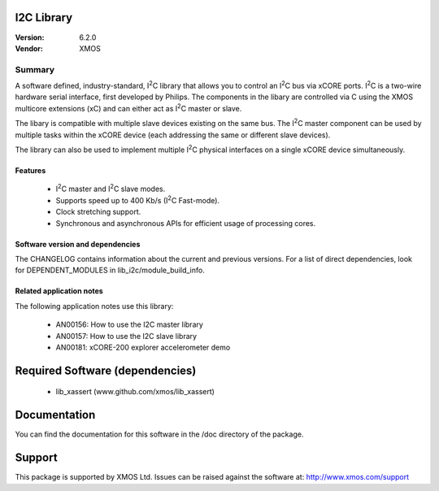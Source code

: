 .. |I2C| replace:: I\ :sup:`2`\ C

I2C Library
===========

:Version: 6.2.0
:Vendor: XMOS

Summary
-------

A software defined, industry-standard, |I2C| library
that allows you to control an |I2C| bus via xCORE ports.
|I2C| is a two-wire hardware serial
interface, first developed by Philips. The components in the libary
are controlled via C using the XMOS multicore extensions (xC) and
can either act as |I2C| master or slave.

The libary is compatible with multiple slave devices existing on the same
bus. The |I2C| master component can be used by multiple tasks within
the xCORE device (each addressing the same or different slave devices).

The library can also be used to implement multiple |I2C| physical interfaces
on a single xCORE device simultaneously.

Features
........

 * |I2C| master and |I2C| slave modes.
 * Supports speed up to 400 Kb/s (|I2C| Fast-mode).
 * Clock stretching support.
 * Synchronous and asynchronous APIs for efficient usage of processing cores.

Software version and dependencies
.................................

The CHANGELOG contains information about the current and previous versions.
For a list of direct dependencies, look for DEPENDENT_MODULES in lib_i2c/module_build_info.

Related application notes
.........................

The following application notes use this library:

  * AN00156: How to use the I2C master library
  * AN00157: How to use the I2C slave library
  * AN00181: xCORE-200 explorer accelerometer demo

Required Software (dependencies)
================================

  * lib_xassert (www.github.com/xmos/lib_xassert)

Documentation
=============

You can find the documentation for this software in the /doc directory of the package.

Support
=======

This package is supported by XMOS Ltd. Issues can be raised against the software at: http://www.xmos.com/support
